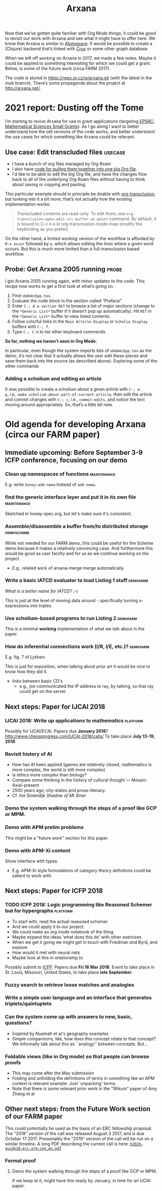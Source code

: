 #+TITLE: Arxana

Now that we’ve gotten quite familiar with Org Mode things, it could be
good to revisit our work with Arxana and see what it might have to
offer here.  We know that Arxana is similar to [[https://github.com/opencog/atomspace][Atomspace]].  It would be
possible to create a (Clojure) backend that’s linked with [[https://github.com/juxt/crux][Crux]] or some
other graph database.

When we left off working on Arxana in 2017, we made a few notes.
Maybe it could be applied to something interesting for which we could
get a grant. Below, is some of the future work (circa FARM 2017).

The code is stored in [[https://repo.or.cz/w/arxana.git][https://repo.or.cz/w/arxana.git]] (with the latest
in the mob branch).  There’s some propaganda about the project at
[[http://arxana.net/][http://arxana.net/]].

* 2021 report: Dusting off the Tome

I’m starting to revive Arxana for use in grant applications
(targeting [[file:grant_development.org::*EPSRC: Mathematical Sciences Small Grants][EPSRC: Mathematical Sciences Small Grants]]).  As I go along I want to
better understand how the old versions of the code works, and better
understand the use cases for which something like Arxana could be
relevant.

** Use case: Edit transcluded files                                :usecase:

- I have a bunch of org files managed by Org Roam
- I also have [[https://github.com/exp2exp/exp2exp.github.io/blob/master/src/manual/org-roam-manual.el][code for pulling them together into one big Org file]].
- I'd like to be able to edit the big Org file, and have the changes flow back to all of the underlying Org Roam files without having to think about saving or copying and pasting.

This particular example should in principle be doable with [[https://github.com/nobiot/org-transclusion][org-transclusion]], but looking into it a bit more, that’s not actually how the existing implementation works:

#+begin_quote
Transcluded contents are read-only. To edit them, use
=org-transclusion-open-edit-src-buffer-at-point= command. By default, it
is bound to C-c n e in org-transclusion-mode-map (modify the
keybinding as you prefer).
#+end_quote

On the other hand, a limited /working/ version of the workflow is
afforded by =M-x occur= followed by =e=, which allows editing the /lines/
where a given word occurs.  But this is much more limited than
a full-transclusion based workflow.


** Probe: Get Arxana 2005 running                                    :probe:

I got Arxana 2005 running again, with minor updates to the code.
This recipe now works to get a first look at what’s going on.

1. Find =sbdm4cbpp.tex=.
2. Evaluate the code block in the section called “Preface”.
3. Enter =C-; d a section RET= to browse a list of major sections (change to the =*Generic List*= buffer if it doesn’t pop up automatically).  Hit =RET= in the  =*Generic List*= buffer to view listed contents.
4. Follow colorful links in the =Main Article Display= or =Scholia Display= buffers with =C-; f=.
5. Type =C-; C-h= to list other keyboard commands.

*So far, nothing we haven’t seen in Org Mode.*

In particular, even though the system /imports/ bits of =sbdm4cbpp.tex= as
the demo, it’s not clear that it actually allows the user edit these
pieces and save them back into the source (as described above).
Exploring some of the other commands

*** Adding a scholium and editing an article

It was possible to create a scholium about a given article with =C-; m
p=, i.e,. =make-scholium-about-part-of-current-article=, then edit the
article and commit changes with =C-; c=, i.e., =commit-edits=, and notice
the text moving around appropriately.  So, that’s a little bit new.

* Old agenda for developing Arxana (circa our FARM paper)
** Immediate upcoming: Before September 3-9 ICFP conference, focusing on our demo
*** Clean up namespaces of functions                            :maintenance:
E.g. write =honey:add-nema= instead of =add-nema=.
*** find the generic interface layer and put it in its own file :maintenance:
Sketched in honey-spec.org, but let's make sure it's consistent.
*** Assemble/disassemble a buffer from/to distributed storage    :demoscheme:

While not needed for our FARM demo, this could be useful for the
Scheme demo because it makes a relatively convincing case.  And
furthermore this would be good as user facility and for us as we
continue working on the project.

- E.g., related work of arxana-merge merge automatically.

*** Write a basic IATCD evaluator to load Listing 1 stuff          :demofarm:

/What is a better name for IATCD?/ ;-)

This is just at the level of moving data around - specifically turning
s-expressions into triples.

*** Use scholium-based programs to run Listing 2                   :demofarm:

This is a minimal *working* implementation of what we talk about in the paper.

*** How do inferential connections work (I/R, I/E, etc.)?          :demofarm:

E.g. fig. 7 of Lytinen.

This is just for exposition, when talking about prior art it would be nice to know how they did it.

- links between basic CD's
 - e.g., joe communicated the IP address to ray, by talking, so that ray could get on the server

** Next steps: Paper for IJCAI 2018
*** IJCAI 2018: Write up applications to mathematics               :platform:
Possibly for IJCAI/ECAI.
Papers due *January 2018*? http://www.chessprogress.com/IJCAI-2018/calls/
To take place *July 13-19, 2018*
*** Revisit history of AI
- How has AI been applied (games are relatively closed, mathematics is more complex, the world is still more complex)
- Is ethics more complex than biology?
- Compare some thinking in the history of cultural thought — Mosaic-Axial-present
- 2500 years ago; city-states and prose-literacy. 
- Cf. the Sloterdijk /Shadow of Mt Sinai/
*** Demo the system walking through the steps of a proof like GCP or MPM.
*** Demo with APM prelim problems
This might be a "future work" section for this paper.
*** Demo with APM-Xi content
Show interface with types.
- E.g. APM-Xi style formulations of category theory definitons could be salient to work with.

** Next steps: Paper for ICFP 2018
*** TODO ICFP 2018: Logic programming like Reasoned Schemer but for hypergraphs :platform:
- To start with, read the actual reasoned schemer
- And we could apply it to our project.
- We could make an org mode notebook of the thing
- Maybe expand the ideas ‘what does this do’ with other exercises
- When we get it going we might get in touch with Friedman and Byrd, and explore
- How would it met with neural nets
- Maybe look at this in relationship to 
Possibly submit to [[http://conf.researchr.org/home/icfp-2018][ICFP]]. Papers due *Fri 16 Mar 2018*.
Event to take place in St. Louis, Missouri, United States, to take place *late September*.
*** Fuzzy search to retrieve loose matches and analogies
*** Write a simple user language and an interface that generates triplets/quintuplets
*** Can the system come up with answers to new, basic, questions?

- Inspired by Nuamah et al's geography examples
- Simple comparisons, like, how does this concept relate to that concept?  We informally talk about this as ``analogy'' between concepts.  But...

*** Foldable views (like in Org mode) so that people can browse proofs

- This may come after the May submission
- Folding and unfolding the definitions of terms in something like an APM context is relevant example.  Just `unpacking' terms.
- Note that there is some relevant prior work in the "Wikum" paper of Amy Zhang et al

** Other next steps: from the Future Work section of our FARM paper

This could potentially be used as the basis of an ERC fellowship
proposal.  The "2018" version of the call was released August 3 2017,
and is due October 17 2017.  Presumably the "2019" version of the call
will be run on a similar timeline.  A long PDF describing the current
call is here: [[http://ec.europa.eu/research/participants/data/ref/h2020/other/guides_for_applicants/h2020-guide18-erc-stg-cog_en.pdf][=h2020-guide18-erc-stg-cog_en.pdf=]]

*** Formal proof
**** Demo the system walking through the steps of a proof like GCP or MPM.
If we keep at it, might have this ready by January, in time for an
IJCAI paper.
**** Refine both representations and reasoning aspects.
**** Integrate external computer algebra / proof checking systems.
*** Embodiment and cognitive science
**** Build on CD theory to reason about embodied intuitions in geometric problems, integrate with Lakoff and Núñez's conceptual metaphors \cite{kaliszyk2014developing-misc}.
*** Linguistics and NLP
**** Integrate parsers to generate IATC+CD automatically.
**** Use these models to seed statistical machine learning, e.g., expanding on the work of Kaliszyk et al who ascertained the frequency of various schematic usages like ``let \(X\) be a \(Y\)'' in a specific corpus of proofs.
*** Machine learning
**** Integrate with knowledge bases of mathematical terms and frequency data (as above).
**** Model Stack Exchange dialogues, in parallel with the work done  on Reddit discussions \cite{zhang2017characterizing}.
**** Build a system with multiple agents that ``converse with each other to sharpen their wits'' \cite{heretical-theory}.


